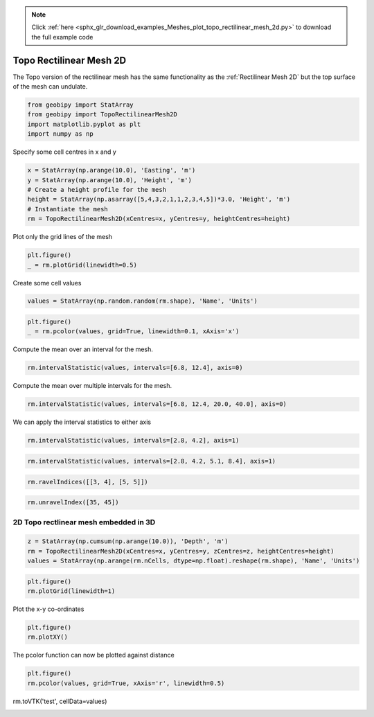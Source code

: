 .. note::
    :class: sphx-glr-download-link-note

    Click :ref:`here <sphx_glr_download_examples_Meshes_plot_topo_rectilinear_mesh_2d.py>` to download the full example code
.. rst-class:: sphx-glr-example-title

.. _sphx_glr_examples_Meshes_plot_topo_rectilinear_mesh_2d.py:


Topo Rectilinear Mesh 2D
------------------------
The Topo version of the rectilinear mesh has the same functionality as the
:ref:`Rectilinear Mesh 2D` but the top surface of the mesh can undulate.


.. code-block:: default

    from geobipy import StatArray
    from geobipy import TopoRectilinearMesh2D
    import matplotlib.pyplot as plt
    import numpy as np









Specify some cell centres in x and y


.. code-block:: default

    x = StatArray(np.arange(10.0), 'Easting', 'm')
    y = StatArray(np.arange(10.0), 'Height', 'm')
    # Create a height profile for the mesh
    height = StatArray(np.asarray([5,4,3,2,1,1,2,3,4,5])*3.0, 'Height', 'm')
    # Instantiate the mesh
    rm = TopoRectilinearMesh2D(xCentres=x, yCentres=y, heightCentres=height)








Plot only the grid lines of the mesh


.. code-block:: default

    plt.figure()
    _ = rm.plotGrid(linewidth=0.5)




.. image:: /examples/Meshes/images/sphx_glr_plot_topo_rectilinear_mesh_2d_001.png
    :class: sphx-glr-single-img





Create some cell values


.. code-block:: default

    values = StatArray(np.random.random(rm.shape), 'Name', 'Units')









.. code-block:: default

    plt.figure()
    _ = rm.pcolor(values, grid=True, linewidth=0.1, xAxis='x')




.. image:: /examples/Meshes/images/sphx_glr_plot_topo_rectilinear_mesh_2d_002.png
    :class: sphx-glr-single-img





Compute the mean over an interval for the mesh.


.. code-block:: default

    rm.intervalStatistic(values, intervals=[6.8, 12.4], axis=0)





.. rst-class:: sphx-glr-script-out

 Out:

 .. code-block:: none


    (array([[0.3439499 , 0.5214965 , 0.80996331, ..., 0.35856703, 0.42788613,
            0.48130358]]), [6.8, 12.4])



Compute the mean over multiple intervals for the mesh.


.. code-block:: default

    rm.intervalStatistic(values, intervals=[6.8, 12.4, 20.0, 40.0], axis=0)






.. rst-class:: sphx-glr-script-out

 Out:

 .. code-block:: none


    (array([[0.3439499 , 0.5214965 , 0.80996331, ..., 0.35856703, 0.42788613,
            0.48130358]]), [6.8, 12.4])



We can apply the interval statistics to either axis


.. code-block:: default

    rm.intervalStatistic(values, intervals=[2.8, 4.2], axis=1)






.. rst-class:: sphx-glr-script-out

 Out:

 .. code-block:: none


    (array([[0.59373192],
           [0.37285537],
           [0.8410982 ],
           ...,
           [0.64687061],
           [0.39809465],
           [0.58599967]]), [2.8, 4.2])




.. code-block:: default

    rm.intervalStatistic(values, intervals=[2.8, 4.2, 5.1, 8.4], axis=1)






.. rst-class:: sphx-glr-script-out

 Out:

 .. code-block:: none


    (array([[0.59373192, 0.19711756, 0.42288791],
           [0.37285537, 0.82433965, 0.4202654 ],
           [0.8410982 , 0.77005935, 0.68610875],
           ...,
           [0.64687061, 0.9580578 , 0.24022187],
           [0.39809465, 0.22452647, 0.35240523],
           [0.58599967, 0.56123133, 0.50521431]]), [2.8, 4.2, 5.1, 8.4])




.. code-block:: default

    rm.ravelIndices([[3, 4], [5, 5]])






.. rst-class:: sphx-glr-script-out

 Out:

 .. code-block:: none


    array([35, 45])




.. code-block:: default

    rm.unravelIndex([35, 45])






.. rst-class:: sphx-glr-script-out

 Out:

 .. code-block:: none


    (array([3, 4]), array([5, 5]))



2D Topo rectlinear mesh embedded in 3D
++++++++++++++++++++++++++++++++++++++


.. code-block:: default

    z = StatArray(np.cumsum(np.arange(10.0)), 'Depth', 'm')
    rm = TopoRectilinearMesh2D(xCentres=x, yCentres=y, zCentres=z, heightCentres=height)
    values = StatArray(np.arange(rm.nCells, dtype=np.float).reshape(rm.shape), 'Name', 'Units')










.. code-block:: default

    plt.figure()
    rm.plotGrid(linewidth=1)




.. image:: /examples/Meshes/images/sphx_glr_plot_topo_rectilinear_mesh_2d_003.png
    :class: sphx-glr-single-img





Plot the x-y co-ordinates


.. code-block:: default

    plt.figure()
    rm.plotXY()




.. image:: /examples/Meshes/images/sphx_glr_plot_topo_rectilinear_mesh_2d_004.png
    :class: sphx-glr-single-img





The pcolor function can now be plotted against distance


.. code-block:: default

    plt.figure()
    rm.pcolor(values, grid=True, xAxis='r', linewidth=0.5)





.. image:: /examples/Meshes/images/sphx_glr_plot_topo_rectilinear_mesh_2d_005.png
    :class: sphx-glr-single-img


.. rst-class:: sphx-glr-script-out

 Out:

 .. code-block:: none


    (<matplotlib.axes._subplots.AxesSubplot object at 0x12682a510>, <matplotlib.collections.QuadMesh object at 0x129e46a90>, <matplotlib.colorbar.Colorbar object at 0x129bba850>)



rm.toVTK('test', cellData=values)


.. rst-class:: sphx-glr-timing

   **Total running time of the script:** ( 0 minutes  0.439 seconds)


.. _sphx_glr_download_examples_Meshes_plot_topo_rectilinear_mesh_2d.py:


.. only :: html

 .. container:: sphx-glr-footer
    :class: sphx-glr-footer-example



  .. container:: sphx-glr-download

     :download:`Download Python source code: plot_topo_rectilinear_mesh_2d.py <plot_topo_rectilinear_mesh_2d.py>`



  .. container:: sphx-glr-download

     :download:`Download Jupyter notebook: plot_topo_rectilinear_mesh_2d.ipynb <plot_topo_rectilinear_mesh_2d.ipynb>`


.. only:: html

 .. rst-class:: sphx-glr-signature

    `Gallery generated by Sphinx-Gallery <https://sphinx-gallery.github.io>`_
